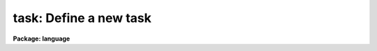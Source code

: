 .. _task:

task: Define a new task
=======================

**Package: language**

.. raw:: html

  <section id="s_usage">
  <h3>Usage</h3>
  <div class="highlight-default-notranslate"><pre>
  task     t1 [t2 ...] = tfile
  redefine t1 [t2 ...] = tfile
  </pre></div>
  </section>
  <section id="s_parameters">
  <h3>Parameters</h3>
  <dl id="l_t1">
  <dt><b>t1, t2, ...</b></dt>
  <!-- Sec='PARAMETERS' Level=0 Label='t1' Line='t1, t2, ...' -->
  <dd>The names of the new logical tasks.  The task name should be prefixed by a $
  if the task has no parameter file.  An optional extension should be appended
  if either the standard input or output of the task is a binary stream, rather
  than text.  For example, <span style="font-family: monospace;">"$mytask.tb"</span> denotes a task with no parameter file,
  a text standard input, and a binary standard output.
  </dd>
  </dl>
  <dl id="l_tfile">
  <dt><b>tfile</b></dt>
  <!-- Sec='PARAMETERS' Level=0 Label='tfile' Line='tfile' -->
  <dd>The name of the file to be executed or interpreted to run the task.
  The type of the task is determined by the file extension.  An <span style="font-family: monospace;">".e"</span> extension
  indicates an executable task, while <span style="font-family: monospace;">".cl"</span> indicates a CL script task or
  procedure.  The <i>tfile</i> string is prefixed by a $ to define a
  <i>foreign task</i> (see the discussion below).
  </dd>
  </dl>
  </section>
  <section id="s_description">
  <h3>Description</h3>
  <p>
  The <i>task</i> statement defines a new task to the CL, and is required before
  the task can be run from the CL.  The new task is added to the <span style="font-family: monospace;">"current
  package"</span>, i.e., the package that is listed when <span style="font-family: monospace;">"?"</span> is entered.  Any task
  definitions made since the current package was entered will be discarded
  when the package is exited.
  </p>
  <p>
  In addition to defining a new task, the <i>task</i> statement defines the
  type and attributes of the new task.  Three types of tasks can be defined:
  script (.cl), executable (.e), and foreign ($...).  A task is assumed to
  have a parameter file (<span style="font-family: monospace;">"taskname.par"</span>, in the same directory as <i>tfile</i>),
  unless the taskname is explicitly prefixed by a $.  A suffix or extension
  may optionally be added to the task name to indicate whether the input and
  output streams are text or binary.  The default is text, meaning that if
  output (or input) is redirected to a file, the file will be opened as a
  text file.
  </p>
  <p>
  The <i>foreign task</i> facility allows host system tasks, e.g., host utilities
  or user written Fortran or C programs, to be called from the CL as if they
  were regular IRAF tasks.  The command line of a foreign task is parsed
  like that of any other task (and unlike an OS escape), allowing expression
  evaluation, i/o redirection, and background job submission.  The difference
  between a regular IRAF task and a foreign task is that the foreign tasks have
  little or no access to IRAF facilities, are usually machine dependent
  (and programs which use them are machine dependent), and cannot be cached.
  Nonetheless the foreign task facility is very useful for personalizing and
  extending the IRAF environment with a minimum of effort.
  </p>
  <p>
  The <i>task</i> statement includes facilities for defining how the host system
  argument list for a foreign task will be built when the task is called from
  the CL.  The simplest form of the foreign task statement is the following:
  </p>
  <p>
  	task [$]taskname = <span style="font-family: monospace;">"$host_command_prefix"</span>
  </p>
  <p>
  where <i>host_command_prefix</i> is the first part of the command string to be
  passed to the host system.  Any command line arguments are simply tacked onto
  the end of this string, delimited by blanks.
  </p>
  <p>
  If this is insufficient then argument substitution may be used to define how
  the argument list is to be built up.  The macro <b>$N</b> denotes argument N
  from the CL command line, with the first argument being number 1.  The macro
  <b>$0</b> is a special case, and is replaced the name of the task being
  executed.  Likewise, <b>$*</b> denotes all arguments.  If the character
  following the $ is enclosed in parenthesis, the corresponding argument string
  will be treated as an IRAF virtual filename, with the equivalent host system
  filename being substituted for use in the host command.  Any other character
  sequences are passed on unchanged.  The argument substitution macros are
  summarized in the table below.
  </p>
  <div class="highlight-default-notranslate"><pre>
  $0              task name
  $N              argument N
  $*              all arguments
  $(...)          host system filename translation of "..."
  </pre></div>
  <p>
  When a task is invoked, an executable is run by starting an attached
  sub-process, while a script is run by starting a new level of the CL
  with its standard input set to the script file.
  </p>
  <p>
  An executable image may contain any number of executable CL tasks, hence it
  can be pointed to by multiple task names or in multiple <i>task</i> statements.
  A script file can only contain one script task.
  </p>
  <p>
  <i>Redefine</i> has the same syntax as the <i>task</i> command, but all the
  task names must already be defined in the current package.  It is often
  useful after misspelling the task file name in a task command.
  </p>
  </section>
  <section id="s_examples">
  <h3>Examples</h3>
  <p>
  1. Call up the editor to create a new program (task) mytask.x.  Compile
  the new program.  Declare it using the task statement and then run it.
  </p>
  <div class="highlight-default-notranslate"><pre>
  cl&gt; edit mytask.x                       # edit
  cl&gt; xc mytask.x                         # compile &amp; link
  cl&gt; task $mytask = mytask.e             # define task
  cl&gt; mytask arg1 arg2                    # run it
  </pre></div>
  <p>
  2. Define a script task with associated parameter file (if the script is
  a <i>procedure</i>, the parameter file is omitted since procedure scripts
  always have defined parameters).
  </p>
  <div class="highlight-default-notranslate"><pre>
  cl&gt; task myscript = myscript.cl
  </pre></div>
  <p>
  3. Define the four new tasks implot, graph, showcap, and gkiextract.
  All have parameter files except showcap.  The gkiextract task has a
  binary output stream.  All tasks are executable and are stored in the
  executable file <span style="font-family: monospace;">"plot$x_plot.e"</span>.  Note the use of comma argument
  delimiters in this example; this is a compute mode example as would
  be found in a package script task.
  </p>
  <div class="highlight-default-notranslate"><pre>
  task    implot,                 # compute mode syntax
          graph,
          $showcap,
          gkiextract.tb   = "plot$x_plot.e"
  </pre></div>
  <p>
  4. Make the listed UNIX programs available in the IRAF environment as
  foreign tasks.  None of the tasks has a parameter file.  The <span style="font-family: monospace;">"$foreign"</span>
  declares the tasks as foreign, and indicates that the IRAF task name
  is the same as the host system task name.
  </p>
  <div class="highlight-default-notranslate"><pre>
  cl&gt; task $ls $od $rlogin = $foreign
  </pre></div>
  <p>
  5. Define a couple of foreign tasks for VMS, where the command to be sent
  to VMS is not the same as the IRAF task name.
  </p>
  <div class="highlight-default-notranslate"><pre>
  cl&gt; task $run   = $run/nodebug
  cl&gt; task $debug = $run/debug
  cl&gt; task $top   = "$show proc/topcpu"
  </pre></div>
  </section>
  <section id="s_bugs">
  <h3>Bugs</h3>
  <p>
  The distinction between command and compute mode syntax can be confusing.
  When defining tasks in your login.cl or in a package script task, use
  compute mode, with commas between the arguments and all strings quoted
  (there are plenty of examples in the system).  When typing in <i>task</i>
  statements interactively, use command mode.  If you forget and leave in
  the commas, they will be assumed to be part of the task name, causing the
  following error message when the task is run:
  </p>
  <p>
  	ERROR: IRAF Main: command syntax error
  </p>
  </section>
  <section id="s_see_also">
  <h3>See also</h3>
  <p>
  prcache, flprcache, package
  </p>
  
  </section>
  
  <!-- Contents: 'NAME' 'USAGE' 'PARAMETERS' 'DESCRIPTION' 'EXAMPLES' 'BUGS' 'SEE ALSO'  -->
  
